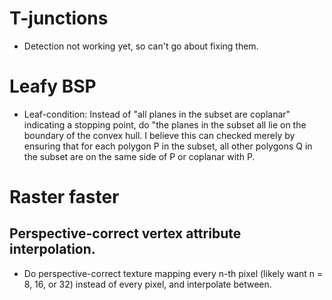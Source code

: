 * T-junctions
- Detection not working yet, so can't go about fixing them.


* Leafy BSP
- Leaf-condition: Instead of "all planes in the subset are coplanar" indicating
  a stopping point, do "the planes in the subset all lie on the boundary of the
  convex hull. I believe this can checked merely by ensuring that for each
  polygon P in the subset, all other polygons Q in the subset are on the same
  side of P or coplanar with P.

  
* Raster faster
** Perspective-correct vertex attribute interpolation.
- Do perspective-correct texture mapping every n-th pixel (likely want n = 8,
  16, or 32) instead of every pixel, and interpolate between.
